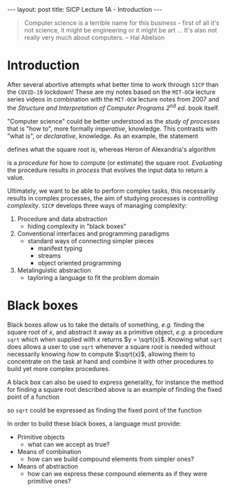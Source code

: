 #+BEGIN_EXPORT html
---
layout: post
title: SICP Lecture 1A - Introduction
---
#+END_EXPORT

#+BEGIN_QUOTE
Computer science is a terrible name for this business - first of all it's not science, it might be
engineering or it might be art ...
It's also not really very much about computers. -- Hal Abelson
#+END_QUOTE

* Introduction

After several abortive attempts what better time to work through =SICP= than the =COVID-19= lockdown!
These are my notes based on the =MIT-OCW= lecture series videos in combination with the =MIT-OCW=
lecture notes from 2007 and the /Structure and Interpretation of Computer Programs 2^{nd} ed./ book
itself.

"Computer science" could be better understood as the /study of processes/ that is "how to",
more formally /imperative/, knowledge.
This contrasts with "what is", or /declarative/, knowledge.
As an example, the statement
\begin{equation*}
  \begin{split}
    \sqrt{x}\ \mbox{is the } y\ \mbox{such that} \\
    y^2 = x,\ y \geq 0
  \end{split}
\end{equation*}
defines what the square root is, whereas Heron of Alexandria's algorithm
\begin{equation*}
  \begin{split}
    \mbox{Given an initial guess } y_0\\
    y_{n+1} = \frac{y_n + x/y_n}{2}\ \mbox{while } \left|y^2_n - x\right| > \varepsilon
  \end{split}
\end{equation*}
is a /procedure/ for how to compute (or estimate) the square root.
/Evaluating/ the procedure results in /process/ that evolves the input data to return a value.

Ultimately, we want to be able to perform complex tasks, this necessarily results in complex
processes, the aim of studying processes is /controlling complexity/.
=SICP= develops three ways of managing complexity:
1) Procedure and data abstraction
   - hiding complexity in "black boxes"
2) Conventional interfaces and programming paradigms
   - standard ways of connecting simpler pieces
     - manifest typing
     - streams
     - object oriented programming
3) Metalinguistic abstraction
   - tayloring a language to fit the problem domain

* Black boxes

Black boxes allow us to take the details of something, /e.g./ finding the square root of $x$, and
abstract it away as a primitive object, /e.g./ a procedure ~sqrt~ which when supplied with $x$ returns
$y = \sqrt{x}$.
Knowing what ~sqrt~ does allows a user to use ~sqrt~ whenever a square root is needed without
necessarily knowing /how/ to compute $\sqrt{x}$, allowing them to concentrate on the task at hand and
combine it with other procedures to build yet more complex procedures.

A black box can also be used to express generality, for instance the method for finding a square
root described above is an example of finding the fixed point of a function
\begin{equation*}
  f \left( y \right) = y
\end{equation*}
so ~sqrt~ could be expressed as finding the fixed point of the function
\begin{equation*}
  f \left( y_{n+1} \right) = \frac{y_n + x / y_n}{2}
\end{equation*}

In order to build these black boxes, a language must provide:
- Primitive objects
  - what can we accept as true?
- Means of combination
  - how can we build compound elements from simpler ones?
- Means of abstraction
  - how can we express these compound elements as if they were primitive ones?
